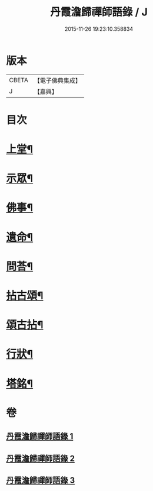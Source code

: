 #+TITLE: 丹霞澹歸禪師語錄 / J
#+DATE: 2015-11-26 19:23:10.358834
* 版本
 |     CBETA|【電子佛典集成】|
 |         J|【嘉興】    |

* 目次
* [[file:KR6q0529_001.txt::001-0283a4][上堂¶]]
* [[file:KR6q0529_002.txt::002-0292a4][示眾¶]]
* [[file:KR6q0529_002.txt::0297c11][佛事¶]]
* [[file:KR6q0529_002.txt::0299c28][遺命¶]]
* [[file:KR6q0529_002.txt::0300a13][問荅¶]]
* [[file:KR6q0529_003.txt::003-0301b4][拈古頌¶]]
* [[file:KR6q0529_003.txt::0306b3][頌古拈¶]]
* [[file:KR6q0529_003.txt::0311b2][行狀¶]]
* [[file:KR6q0529_003.txt::0312b2][塔銘¶]]
* 卷
** [[file:KR6q0529_001.txt][丹霞澹歸禪師語錄 1]]
** [[file:KR6q0529_002.txt][丹霞澹歸禪師語錄 2]]
** [[file:KR6q0529_003.txt][丹霞澹歸禪師語錄 3]]

